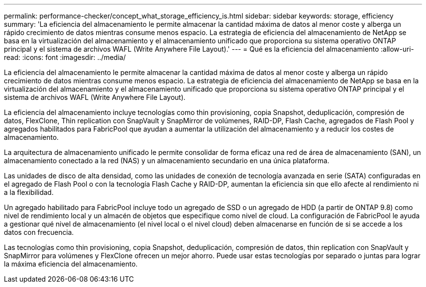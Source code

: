 ---
permalink: performance-checker/concept_what_storage_efficiency_is.html 
sidebar: sidebar 
keywords: storage, efficiency 
summary: 'La eficiencia del almacenamiento le permite almacenar la cantidad máxima de datos al menor coste y alberga un rápido crecimiento de datos mientras consume menos espacio. La estrategia de eficiencia del almacenamiento de NetApp se basa en la virtualización del almacenamiento y el almacenamiento unificado que proporciona su sistema operativo ONTAP principal y el sistema de archivos WAFL (Write Anywhere File Layout).' 
---
= Qué es la eficiencia del almacenamiento
:allow-uri-read: 
:icons: font
:imagesdir: ../media/


[role="lead"]
La eficiencia del almacenamiento le permite almacenar la cantidad máxima de datos al menor coste y alberga un rápido crecimiento de datos mientras consume menos espacio. La estrategia de eficiencia del almacenamiento de NetApp se basa en la virtualización del almacenamiento y el almacenamiento unificado que proporciona su sistema operativo ONTAP principal y el sistema de archivos WAFL (Write Anywhere File Layout).

La eficiencia del almacenamiento incluye tecnologías como thin provisioning, copia Snapshot, deduplicación, compresión de datos, FlexClone, Thin replication con SnapVault y SnapMirror de volúmenes, RAID-DP, Flash Cache, agregados de Flash Pool y agregados habilitados para FabricPool que ayudan a aumentar la utilización del almacenamiento y a reducir los costes de almacenamiento.

La arquitectura de almacenamiento unificado le permite consolidar de forma eficaz una red de área de almacenamiento (SAN), un almacenamiento conectado a la red (NAS) y un almacenamiento secundario en una única plataforma.

Las unidades de disco de alta densidad, como las unidades de conexión de tecnología avanzada en serie (SATA) configuradas en el agregado de Flash Pool o con la tecnología Flash Cache y RAID-DP, aumentan la eficiencia sin que ello afecte al rendimiento ni a la flexibilidad.

Un agregado habilitado para FabricPool incluye todo un agregado de SSD o un agregado de HDD (a partir de ONTAP 9.8) como nivel de rendimiento local y un almacén de objetos que especifique como nivel de cloud. La configuración de FabricPool le ayuda a gestionar qué nivel de almacenamiento (el nivel local o el nivel cloud) deben almacenarse en función de si se accede a los datos con frecuencia.

Las tecnologías como thin provisioning, copia Snapshot, deduplicación, compresión de datos, thin replication con SnapVault y SnapMirror para volúmenes y FlexClone ofrecen un mejor ahorro. Puede usar estas tecnologías por separado o juntas para lograr la máxima eficiencia del almacenamiento.
